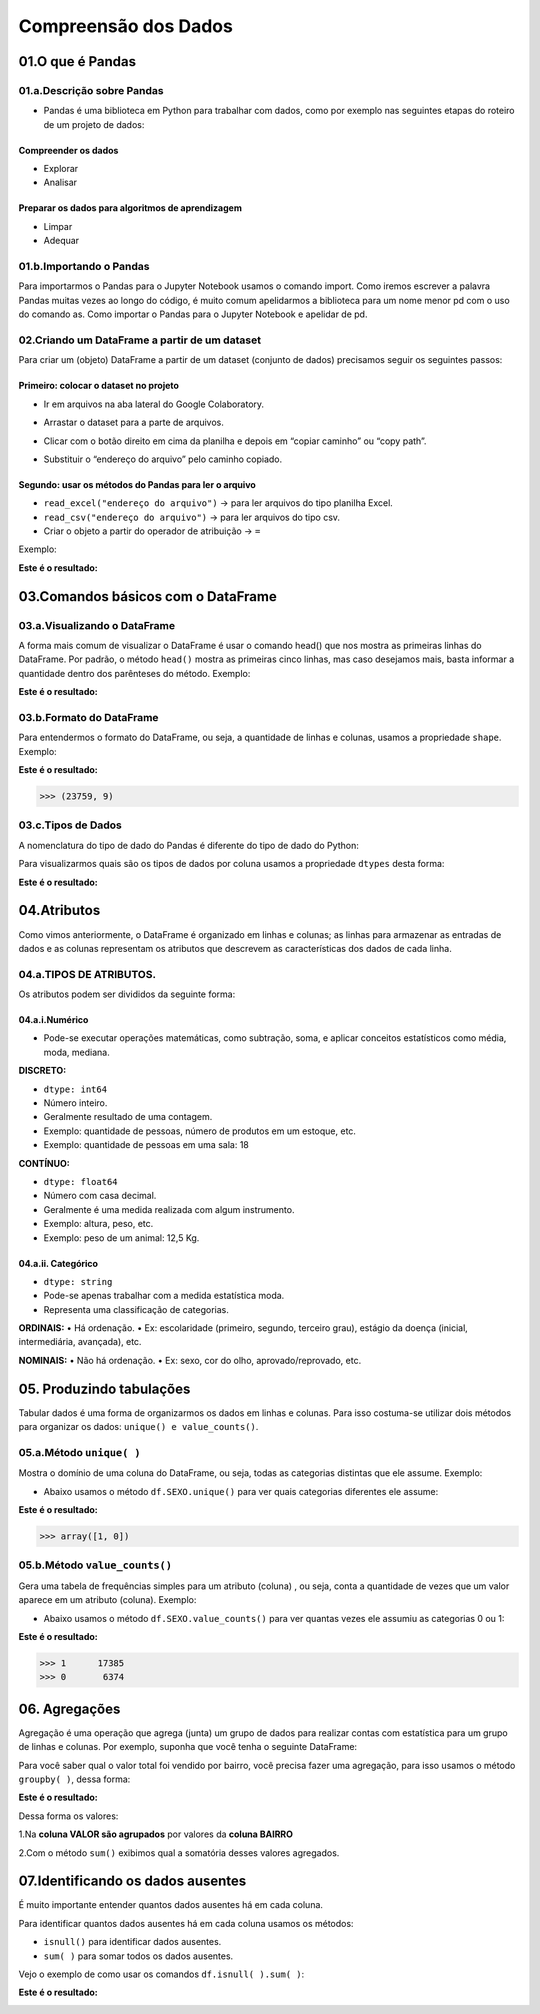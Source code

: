 Compreensão dos Dados
*******

01.O que é Pandas
=========

01.a.Descrição sobre Pandas
------

•	Pandas é uma biblioteca em Python para trabalhar com dados, como por exemplo nas seguintes etapas do roteiro de um projeto de dados:
   
.. image:: images/pandas/projeto_de_dados.png
   :align: center
   :width: 450
 
Compreender os dados
+++++++++

•	Explorar
•	Analisar

Preparar os dados para algoritmos de aprendizagem
+++++++++

•	Limpar
•	Adequar


01.b.Importando o Pandas
-------

Para importarmos o Pandas para o Jupyter Notebook usamos o comando import. Como iremos escrever a palavra Pandas muitas vezes ao longo do código, é muito comum apelidarmos a biblioteca para um nome menor pd com o uso do comando as.
Como importar o Pandas para o Jupyter Notebook e apelidar de pd.

.. code-block:: python
   :linenos:
   
   import pandas as pd
   

02.Criando um DataFrame a partir de um dataset
------

Para criar um (objeto) DataFrame a partir de um dataset (conjunto de dados) precisamos seguir os seguintes passos:

Primeiro: colocar o dataset no projeto
++++++++++++

•	Ir em arquivos na aba lateral do Google Colaboratory.

.. image:: images/pandas/arquivos_colaboratory.png
   :align: center
   :width: 450

 
•	Arrastar o dataset para a parte de arquivos.

.. image:: images/pandas/arrastar_planilha.png
   :align: center
   :width: 450
 
•	Clicar com o botão direito em cima da planilha e depois em “copiar caminho” ou “copy path”.

.. image:: images/pandas/copiar_caminho.png
   :align: center
   :width: 450
 
•	Substituir o “endereço do arquivo” pelo caminho copiado.

.. image:: images/pandas/copiar_caminho_resultado.png
   :align: center
   :width: 550
 
Segundo: usar os métodos do Pandas para ler o arquivo
++++++++++++

•	``read_excel("endereço do arquivo")`` -> para ler arquivos do tipo planilha Excel.

•	``read_csv("endereço do arquivo")`` -> para ler arquivos do tipo csv.

•	Criar o objeto a partir do operador de atribuição -> ``=``

Exemplo:

.. code-block:: python
   :linenos:
   
   df = pd.read_excel(“endereço do arquivo”)
   
.. code-block:: python
   :linenos:

   print(df)
   
**Este é o resultado:**
   
.. image:: images/pandas/print_df.png
   :align: center
   :width: 450
 
03.Comandos básicos com o DataFrame
========

03.a.Visualizando o DataFrame
-----------

A forma mais comum de visualizar o DataFrame é usar o comando head() que nos mostra as primeiras linhas do DataFrame.
Por padrão, o método ``head()`` mostra as primeiras cinco linhas, mas caso desejamos mais, basta informar a quantidade dentro dos parênteses do método.
Exemplo:

.. code-block:: python
   :linenos:

   df.head()
   
**Este é o resultado:**
   
.. image:: images/pandas/df_head.png
   :align: center
   :width: 650
 
 
03.b.Formato do DataFrame
--------

Para entendermos o formato do DataFrame, ou seja, a quantidade de linhas e colunas, usamos a propriedade ``shape``.
Exemplo:

.. code-block:: python
   :linenos:

   df.shape
   
**Este é o resultado:**


.. code-block:: python
   
   >>> (23759, 9)

03.c.Tipos de Dados
-----------
A nomenclatura do tipo de dado do Pandas é diferente do tipo de dado do Python:

.. image:: images/pandas/nomenclatura_dados.png
   :align: center
   :width: 450
   
Para visualizarmos quais são os tipos de dados por coluna usamos a propriedade ``dtypes`` desta forma:

.. code-block:: python
   :linenos:

   df.dtypes
   
**Este é o resultado:**
   
.. image:: images/pandas/df_dtypes.png
   :align: center
   :width: 350
   
   
04.Atributos
=======

Como vimos anteriormente, o DataFrame é organizado em linhas e colunas; as linhas para armazenar as entradas de dados e as colunas representam os atributos que descrevem as características dos dados de cada linha.

04.a.TIPOS DE ATRIBUTOS.
-------

Os atributos podem ser divididos da seguinte forma:
   
.. image:: images/pandas/tipos_atributos.png
   :align: center
   :width: 450
 
04.a.i.Numérico
++++++

•	Pode-se executar operações matemáticas, como subtração, soma, e aplicar conceitos estatísticos como média, moda, mediana.

**DISCRETO:**

•	``dtype: int64``
•	Número inteiro.
•	Geralmente resultado de uma contagem.
•	Exemplo: quantidade de pessoas, número de produtos em um estoque, etc.
•	Exemplo: quantidade de pessoas em uma sala: 18


**CONTÍNUO:**

•	``dtype: float64``
•	Número com casa decimal.
•	Geralmente é uma medida realizada com algum instrumento.
•	Exemplo: altura, peso, etc.
•	Exemplo: peso de um animal: 12,5 Kg.


04.a.ii. Categórico
+++++++

•	``dtype: string``
•	Pode-se apenas trabalhar com a medida estatística moda.
•	Representa uma classificação de categorias.

**ORDINAIS:**
•	Há ordenação.
•	Ex: escolaridade (primeiro, segundo, terceiro grau), estágio da doença (inicial, intermediária, avançada), etc.

**NOMINAIS:**
•	Não há ordenação.
•	Ex: sexo, cor do olho, aprovado/reprovado, etc.


05. Produzindo tabulações
=====

Tabular dados é uma forma de organizarmos os dados em linhas e colunas. Para isso costuma-se utilizar dois métodos para organizar os dados: ``unique() e value_counts()``.

05.a.Método ``unique( )``
-----

Mostra o domínio de uma coluna do DataFrame, ou seja, todas as categorias distintas que ele assume.
Exemplo:

•	Abaixo usamos o método ``df.SEXO.unique()`` para ver quais categorias diferentes ele assume:

.. code-block:: python
   :linenos:

   df.SEXO.unique()
   
**Este é o resultado:**


.. code-block:: python
   
   >>> array([1, 0])
 
 
05.b.Método ``value_counts()``
------

Gera uma tabela de frequências simples para um atributo (coluna) , ou seja, conta a quantidade de vezes que um valor aparece em um atributo (coluna).
Exemplo:

•	Abaixo usamos o método ``df.SEXO.value_counts()`` para ver quantas vezes ele assumiu as categorias 0 ou 1:

.. code-block:: python
   :linenos:

   df.SEXO.value_counts()
   
**Este é o resultado:**

.. code-block:: python
   
   >>> 1      17385
   >>> 0       6374


06. Agregações
======

Agregação é uma operação que agrega (junta) um grupo de dados para realizar contas com estatística para um grupo de linhas e colunas.
Por exemplo, suponha que você tenha o seguinte DataFrame:
   
.. image:: images/pandas/df_vendas_head.png
   :align: center
   :width: 350
 
Para você saber qual o valor total foi vendido por bairro, você precisa fazer uma agregação, para isso usamos o método ``groupby( )``, dessa forma:

.. code-block:: python
   :linenos:

   grupo_valor_bairro = df_vendas['VALOR'].groupby(df_vendas['BAIRRO'])
   
.. code-block:: python
   :linenos:

   print(grupo_valor_bairro.sum())
   

**Este é o resultado:**
   
.. image:: images/pandas/groupby.png
   :align: center
   :width: 350
 
Dessa forma os valores:

1.Na **coluna VALOR são agrupados** por valores da **coluna BAIRRO** 

2.Com o método ``sum()`` exibimos qual a somatória desses valores agregados.


07.Identificando os dados ausentes
====

É muito importante entender quantos dados ausentes há em cada coluna.

Para identificar quantos dados ausentes há em cada coluna usamos os métodos:

•	``isnull()`` para identificar dados ausentes.

•	``sum( )`` para somar todos os dados ausentes.

Vejo o exemplo de como usar os comandos ``df.isnull( ).sum( )``:

.. code-block:: python
   :linenos:

   df.isnull().sum()

**Este é o resultado:**

.. image:: images/pandas/isnull_sum.png
   :align: center
   :width: 350
 
 
